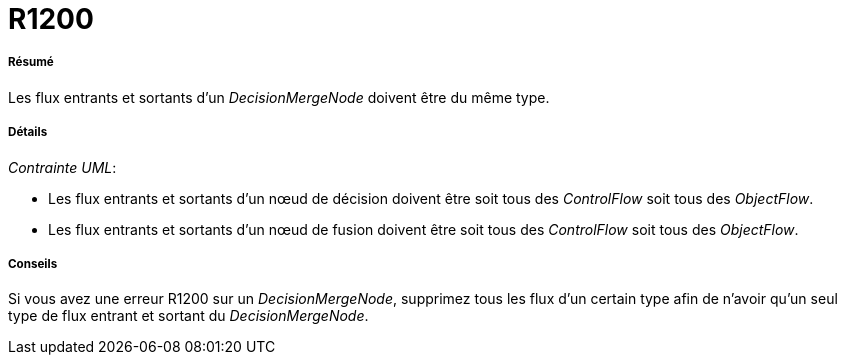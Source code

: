 // Disable all captions for figures.
:!figure-caption:
// Path to the stylesheet files
:stylesdir: .

[[R1200]]

[[r1200]]
= R1200

[[Résumé]]

[[résumé]]
===== Résumé

Les flux entrants et sortants d'un _DecisionMergeNode_ doivent être du même type.

[[Détails]]

[[détails]]
===== Détails

_Contrainte UML_:

* Les flux entrants et sortants d'un nœud de décision doivent être soit tous des _ControlFlow_ soit tous des _ObjectFlow_.
* Les flux entrants et sortants d'un nœud de fusion doivent être soit tous des _ControlFlow_ soit tous des _ObjectFlow_.

[[Conseils]]

[[conseils]]
===== Conseils

Si vous avez une erreur R1200 sur un _DecisionMergeNode_, supprimez tous les flux d'un certain type afin de n'avoir qu'un seul type de flux entrant et sortant du _DecisionMergeNode_.


